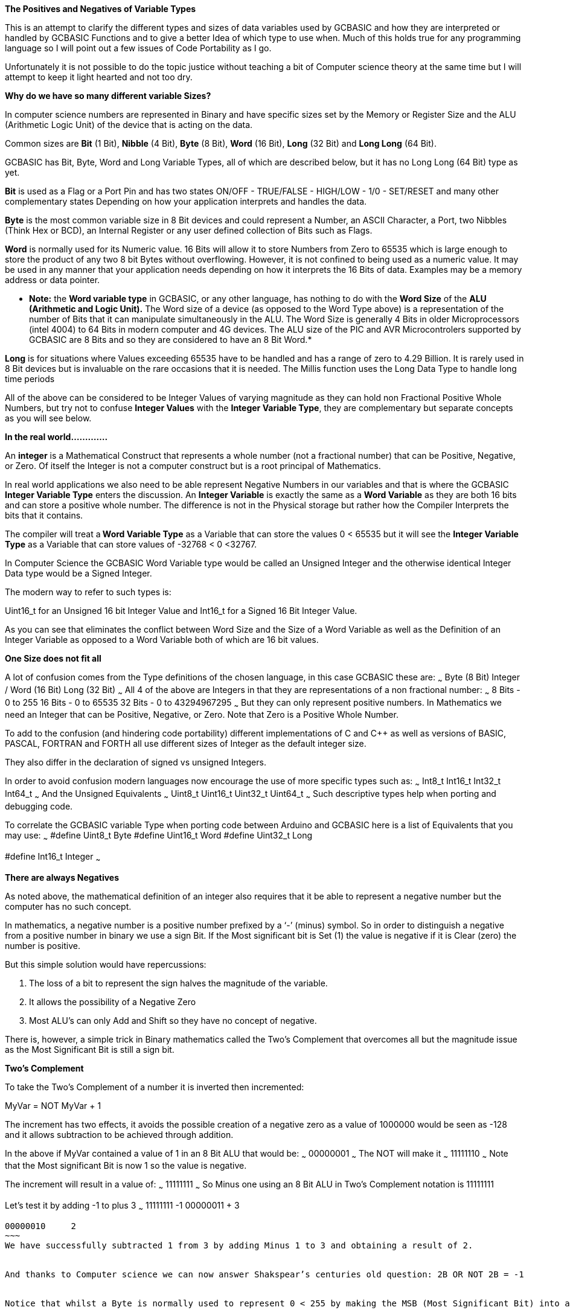 ﻿**The Positives and Negatives of Variable Types**


This is an attempt to clarify the different types and sizes of data variables used by GCBASIC and how they are interpreted or handled by GCBASIC Functions and to give a better Idea of which type to use when. Much of this holds true for any programming language so I will point out a few issues of Code Portability as I go.


Unfortunately it is not possible to do the topic justice without teaching a bit of Computer science theory at the same time but I will attempt to keep it light hearted and not too dry.


**Why do we have so many different variable Sizes?**


In computer science numbers are represented in Binary and have specific sizes set by the Memory or Register Size and the ALU (Arithmetic Logic Unit) of the device that is acting on the data.


Common sizes are **Bit** (1 Bit), **Nibble** (4 Bit), **Byte** (8 Bit), **Word** (16 Bit), **Long** (32 Bit) and **Long Long** (64 Bit).


GCBASIC has Bit, Byte, Word and Long Variable Types, all of which are described below, but it has no Long Long (64 Bit) type as yet.


**Bit** is used as a Flag or a Port Pin and has two states ON/OFF - TRUE/FALSE - HIGH/LOW - 1/0 - SET/RESET and many other complementary states Depending on how your application interprets and handles the data.


**Byte** is the most common variable size in 8 Bit devices and could represent a Number, an ASCII Character, a Port, two Nibbles (Think Hex or BCD), an Internal Register or any user defined collection of Bits such as Flags.


**Word** is normally used for its Numeric value. 16 Bits will allow it to store Numbers from Zero to 65535 which is large enough to store the product of any two 8 bit Bytes without overflowing. However, it is not confined to being used as a numeric value. It may be used in any manner that your application needs depending on how it interprets the 16 Bits of data. Examples may be a memory address or data pointer.


* **Note:** the **Word variable type** in GCBASIC, or any other language, has nothing to do with the **Word Size** of the **ALU (Arithmetic and Logic Unit).** The Word size of a device (as opposed to the Word Type above) is a representation of the number of Bits that it can manipulate simultaneously in the ALU. The Word Size is generally 4 Bits in older Microprocessors (intel 4004) to 64 Bits in modern computer and 4G devices. The ALU size of the PIC and AVR Microcontrolers supported by GCBASIC are 8 Bits and so they are considered to have an 8 Bit Word.*


**Long** is for situations where Values exceeding 65535 have to be handled and has a range of zero to 4.29 Billion. It is rarely used in 8 Bit devices but is invaluable on the rare occasions that it is needed. The Millis function uses the Long Data Type to handle long time periods


All of the above can be considered to be Integer Values of varying magnitude as they can hold non Fractional Positive Whole Numbers, but try not to confuse **Integer Values** with the **Integer Variable Type**, they are complementary but separate concepts as you will see below.


**In the real world.............**


An **integer** is a Mathematical Construct that represents a whole number (not a fractional number) that can be Positive, Negative, or Zero. Of itself the Integer is not a computer construct but is a root principal of Mathematics.


In real world applications we also need to be able represent Negative Numbers in our variables and that is where the GCBASIC **Integer Variable Type** enters the discussion. An **Integer Variable** is exactly the same as a **Word Variable** as they are both 16 bits and can store a positive whole number.  The difference is not in the Physical storage but rather how the Compiler Interprets the bits that it contains.


The compiler will treat a** Word Variable Type** as a Variable that can store the values 0 < 65535 but it will see the **Integer Variable Type** as a Variable that can store values of -32768 < 0 <32767.


In Computer Science the GCBASIC Word Variable type would be called an Unsigned Integer and the otherwise identical Integer Data type would be a Signed Integer.


The modern way to refer to such types is:


Uint16_t for an Unsigned 16 bit Integer Value and Int16_t for a Signed 16 Bit Integer Value.


As you can see that eliminates the conflict between Word Size and the Size of a Word Variable as well as the Definition of an Integer Variable as opposed to a Word Variable both of which are 16 bit values.


**One Size does not fit all**


A lot of  confusion comes from the Type definitions of the chosen language, in this case GCBASIC  these are:
~~~
Byte (8 Bit)
Integer / Word (16 Bit)
Long (32 Bit)
~~~
All 4 of the above are Integers in that they are representations of a non fractional number:
~~~
8  Bits - 0 to 255
16 Bits - 0 to 65535
32 Bits - 0 to 43294967295
~~~
But they can only represent positive numbers. In Mathematics we need an Integer that can be Positive, Negative, or Zero. Note that Zero is a Positive Whole Number.


To add to the confusion (and hindering code portability) different implementations of C and C++ as well as versions of BASIC, PASCAL, FORTRAN and FORTH all use different sizes of Integer as the default integer size.


They also differ in the declaration of signed vs unsigned Integers.


In order to avoid confusion modern languages now encourage the use of  more specific types such as:
~~~
Int8_t
Int16_t
Int32_t
Int64_t
~~~
And the Unsigned Equivalents
~~~
Uint8_t
Uint16_t
Uint32_t
Uint64_t
~~~
Such descriptive types help when porting and debugging code.


To correlate the GCBASIC variable Type when porting code between Arduino and GCBASIC here is a list of Equivalents that you may use:
~~~
#define Uint8_t  Byte
#define Uint16_t Word
#define Uint32_t Long


#define Int16_t  Integer
~~~


**There are always Negatives**


As noted above, the mathematical definition of an integer also requires that it be able to represent a negative number but the computer has no such concept.


In mathematics, a negative number is a positive number prefixed by a ‘-’ (minus) symbol.  So in order to distinguish a negative from a positive number in binary we use a sign Bit. If the Most significant bit is Set (1) the value is negative if it is Clear (zero) the number is positive.


But this simple solution would have repercussions:


1. The loss of a bit to represent the sign halves the magnitude of the variable.
2. It allows the possibility of a Negative Zero
3. Most ALU’s can only Add and Shift so they have no concept of negative.


There is, however, a simple trick in Binary mathematics called the Two's Complement that overcomes all but the magnitude issue as the Most Significant Bit is still a sign bit.


**Two's Complement**


To take the Two's Complement of a number it is inverted then incremented:


MyVar = NOT MyVar + 1


The increment has two effects, it avoids the possible creation of a negative zero as a value of 1000000 would be seen as -128 and it allows subtraction to be achieved through addition.


In the above if MyVar contained a value of 1 in an 8 Bit ALU that would be:
~~~
00000001
~~~
The NOT will make it
~~~
11111110
~~~
Note that the Most significant Bit is now 1 so the value is negative.


The increment will result in a value of:
~~~
11111111
~~~
So Minus one using an 8 Bit ALU in Two's Complement notation is 11111111


Let's test it by adding -1 to plus 3
~~~
11111111    -1
00000011 +   3
--------
00000010     2
~~~
We have successfully subtracted 1 from 3 by adding Minus 1 to 3 and obtaining a result of 2.


And thanks to Computer science we can now answer Shakspear’s centuries old question: 2B OR NOT 2B = -1


Notice that whilst a Byte is normally used to represent 0 < 255 by making the MSB (Most Significant Bit) into a sign bit the maximum value is now 127. A signed 8 Bit integer can represent numbers in the range -128 < 0 < 127. That is still 256 values including Zero but they can now be Negative or Positive numbers.


The benefit of the two's complement method is that it works for any size of variable:
~~~
MyByte = NOT MyByte +1
MyWord = NOT MyWord +1
MyLong = NOT MyLong +1
~~~
All of the above will result in a Negated version of the original contents.


But not all, in fact relatively few, functions of a Microcontroller require negative values so in situations where negative values are not required the loss of half of the magnitude of a Byte or Word can be significant. That is why it is necessary to be able to specify if a value is Signed or Unsigned, that is if the MSB is the sign bit or part of the value.


It is obviously important from the above that the Program or Functions need to know what sort of data to expect as a value of 0xFF could be considered to be both 255 and -1 depending on the interpretation of the variable.  That is why it is important to have Signed and Unsigned Data Types so that the compiler can decide how to handle or interpret the contents. As we saw above in GCBASIC those types are referred to as Integer and Word respectively.


**In conclusion ..............**


The Negative Number is a Mathematical Construct that can be represented in Microcontrolers as a two’s complement number of arbitrary length. The Microcontroller itself has no concept of Negative numbers and the ALU is not able to perform a subtraction. It subtracts by adding the Two’s Compliment of the value it wants to subtract.


A Two's Complement number can be any bit size, in the case of GCBASIC there is only one Signed Variable Type Defined, that is the Integer Type which is used to hold an Int16_t value. That is a Signed 16 bit Integer with a value range of -32768 < 0 <32767.


There is nothing wrong with treating any variable Type as signed and as seen you can even take the two’s compliment of a Byte and add it to another Byte in order to subtract one byte value from another. But the Maths Functions of GCBASIC are intended to work with Signed 16 bit integers and may fail if you try to use a signed 8 Bit or Signed 32 bit values.


I hope this helps clear things up and, if it is found to be useful, I will refine it further and try to answer any specific questions  before placing it in the HELP Documentation.


Cheers
Chris
